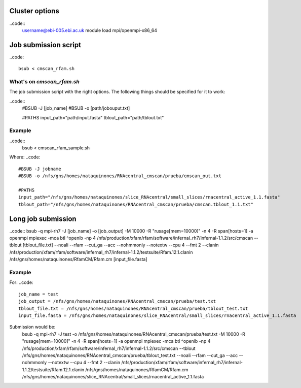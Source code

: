 Cluster options
===============
..code::
	username@ebi-005.ebi.ac.uk
	module load mpi/openmpi-x86_64


Job submission script
==========================
..code::

	bsub < cmscan_rfam.sh 

What's on `cmscan_rfam.sh`
------------------------
The job submission script with the right options.
The following things should be specified for it to work:

..code::
	#BSUB -J [job_name]
	#BSUB -o [path/jobouput.txt]

	#PATHS
	input_path="path/input.fasta"
	tblout_path="path/tblout.txt"

Example
-------
..code::
	bsub < cmscan_rfam_sample.sh 

Where:
..code::
	#BSUB -J jobname
	#BSUB -o /nfs/gns/homes/nataquinones/RNAcentral_cmscan/prueba/cmscan_out.txt

	#PATHS
	input_path="/nfs/gns/homes/nataquinones/slice_RNAcentral/small_slices/rnacentral_active_1.1.fasta"
	tblout_path="/nfs/gns/homes/nataquinones/RNAcentral_cmscan/prueba/cmscan.tblout_1.1.txt"


Long job submission
======================================
..code::
bsub -q mpi-rh7 -J [job_name] -o [job_output] -M 10000 -R "rusage[mem=10000]" -n 4 -R span[hosts=1] -a openmpi mpiexec -mca btl ^openib -np 4 /nfs/production/xfam/rfam/software/infernal_rh7/infernal-1.1.2/src/cmscan --tblout [tblout_file.txt] --noali --rfam --cut_ga --acc --nohmmonly --notextw --cpu 4 --fmt 2 --clanin /nfs/production/xfam/rfam/software/infernal_rh7/infernal-1.1.2/testsuite/Rfam.12.1.clanin /nfs/gns/homes/nataquinones/RfamCM/Rfam.cm [input_file.fasta]

Example
-------
For:
..code::
	job_name = test
	job_output = /nfs/gns/homes/nataquinones/RNAcentral_cmscan/prueba/test.txt
	tblout_file.txt = /nfs/gns/homes/nataquinones/RNAcentral_cmscan/prueba/tblout_test.txt
	input_file.fasta = /nfs/gns/homes/nataquinones/slice_RNAcentral/small_slices/rnacentral_active_1.1.fasta

Submission would be:
	bsub -q mpi-rh7 -J test -o /nfs/gns/homes/nataquinones/RNAcentral_cmscan/prueba/test.txt -M 10000 -R "rusage[mem=10000]" -n 4 -R span[hosts=1] -a openmpi mpiexec -mca btl ^openib -np 4 /nfs/production/xfam/rfam/software/infernal_rh7/infernal-1.1.2/src/cmscan --tblout /nfs/gns/homes/nataquinones/RNAcentral_cmscan/prueba/tblout_test.txt --noali --rfam --cut_ga --acc --nohmmonly --notextw --cpu 4 --fmt 2 --clanin /nfs/production/xfam/rfam/software/infernal_rh7/infernal-1.1.2/testsuite/Rfam.12.1.clanin /nfs/gns/homes/nataquinones/RfamCM/Rfam.cm /nfs/gns/homes/nataquinones/slice_RNAcentral/small_slices/rnacentral_active_1.1.fasta
